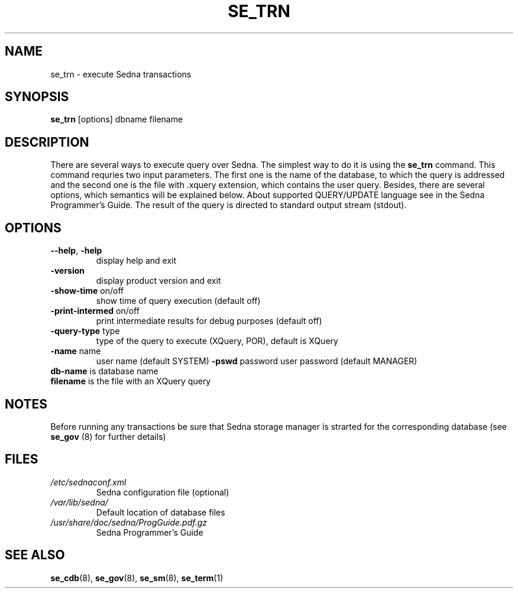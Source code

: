 .TH SE_TRN 8 "June 2005" "Sedna" "Sedna Native XML DBMS"

.SH NAME
se_trn \- execute Sedna transactions

.SH SYNOPSIS
.B se_trn
[options] dbname filename

.SH DESCRIPTION
There are several ways to execute query over Sedna. The simplest way to do it
is using the \fBse_trn\fR command. This command requries two input parameters.
The first one is the name of the database, to which the query is addressed and
the second one is the file with .xquery extension, which contains the user
query. Besides, there are several options, which semantics will be explained
below. About supported QUERY/UPDATE language see in the Sedna Programmer's
Guide. The result of the query is directed to standard output stream (stdout).


.SH OPTIONS
.TP
\fB--help\fR, \fB-help\fR
display help and exit
.TP
\fB-version\fR
display product version and exit
.TP
\fB-show-time\fR on/off
show time of query execution (default off)
.TP
\fB-print-intermed\fR on/off
print intermediate results for debug purposes (default off)
.TP
\fB-query-type\fR type
type of the query to execute (XQuery, POR), default is XQuery
.TP
\fB-name\fR name
user name (default SYSTEM)
\fB-pswd\fR password
user password (default MANAGER)
.TP
\fBdb-name\fR is database name
.TP
\fBfilename\fR is the file with an XQuery query

.SH NOTES
Before running any transactions be sure that Sedna storage manager is strarted
for the corresponding database (see \fBse_gov\fR (8) for further details)

.SH FILES
.I /etc/sednaconf.xml
.RS
Sedna configuration file (optional)
.RE
.I /var/lib/sedna/
.RS
Default location of database files
.RE
.I /usr/share/doc/sedna/ProgGuide.pdf.gz
.RS
Sedna Programmer's Guide
.SH "SEE ALSO"
.BR se_cdb (8),
.BR se_gov (8),
.BR se_sm (8),
.BR se_term (1)

